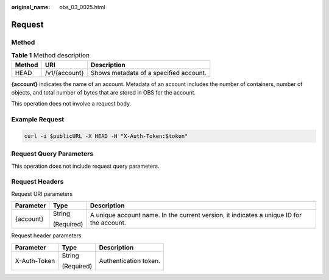 :original_name: obs_03_0025.html

.. _obs_03_0025:

Request
=======

Method
------

.. table:: **Table 1** Method description

   ====== ============= ======================================
   Method URI           Description
   ====== ============= ======================================
   HEAD   /v1/{account} Shows metadata of a specified account.
   ====== ============= ======================================

**{account}** indicates the name of an account. Metadata of an account includes the number of containers, number of objects, and total number of bytes that are stored in OBS for the account.

This operation does not involve a request body.

Example Request
---------------

.. code-block::

   curl -i $publicURL -X HEAD -H "X-Auth-Token:$token"

Request Query Parameters
------------------------

This operation does not include request query parameters.

Request Headers
---------------

Request URI parameters

+-----------------------+-----------------------+------------------------------------------------------------------------------------------+
| Parameter             | Type                  | Description                                                                              |
+=======================+=======================+==========================================================================================+
| {account}             | String                | A unique account name. In the current version, it indicates a unique ID for the account. |
|                       |                       |                                                                                          |
|                       | (Required)            |                                                                                          |
+-----------------------+-----------------------+------------------------------------------------------------------------------------------+

Request header parameters

+-----------------------+-----------------------+-----------------------+
| Parameter             | Type                  | Description           |
+=======================+=======================+=======================+
| X-Auth-Token          | String                | Authentication token. |
|                       |                       |                       |
|                       | (Required)            |                       |
+-----------------------+-----------------------+-----------------------+
